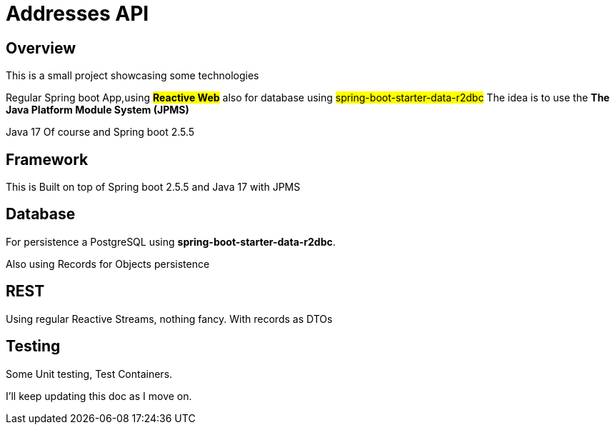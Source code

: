 = Addresses API


== Overview

This is a small project showcasing some technologies

Regular Spring boot App,using #*Reactive Web*# also for database using #spring-boot-starter-data-r2dbc#
 The idea is to use the **The Java Platform Module System (JPMS) **

Java 17 Of course and Spring boot 2.5.5

== Framework

This is Built on top of Spring boot 2.5.5 and Java 17 with JPMS

== Database

For persistence a PostgreSQL using *spring-boot-starter-data-r2dbc*.

Also using Records for Objects persistence

== REST

Using regular Reactive Streams, nothing fancy.
With records as DTOs

== Testing

Some Unit testing,
Test Containers.



I'll keep updating this doc as I move on.
